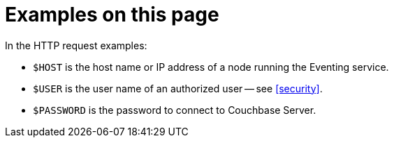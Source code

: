 [discrete]
= Examples on this page

In the HTTP request examples:

* `$HOST` is the host name or IP address of a node running the Eventing service.
* `$USER` is the user name of an authorized user -- see <<security>>.
* `$PASSWORD` is the password to connect to Couchbase Server.